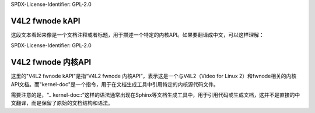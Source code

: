 SPDX-License-Identifier: GPL-2.0

V4L2 fwnode kAPI
^^^^^^^^^^^^^^^^
.. kernel-doc:: include/media/v4l2-fwnode.h

这段文本看起来像是一个文档注释或者标题，用于描述一个特定的内核API。如果要翻译成中文，可以这样理解：

SPDX-License-Identifier: GPL-2.0

V4L2 fwnode 内核API
^^^^^^^^^^^^^^^^
.. kernel-doc:: include/media/v4l2-fwnode.h

这里的"V4L2 fwnode kAPI"是指“V4L2 fwnode 内核API”，表示这是一个与V4L2（Video for Linux 2）和fwnode相关的内核API文档。而"kernel-doc"是一个指令，用于在文档生成工具中引用特定的内核源代码文件。

需要注意的是，“.. kernel-doc::”这样的语法通常出现在Sphinx等文档生成工具中，用于引用代码或生成文档，这并不是直接的中文翻译，而是保留了原始的文档结构和语法。
